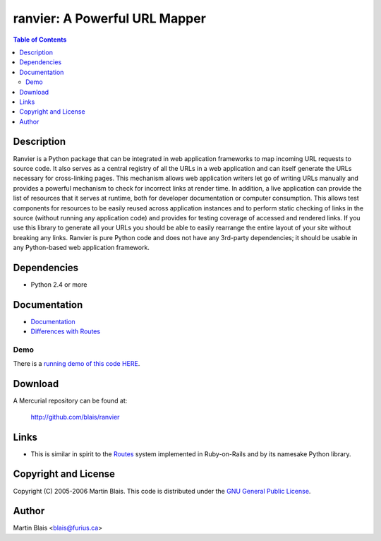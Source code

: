 ====================================
   ranvier: A Powerful URL Mapper
====================================

.. contents:: Table of Contents


Description
===========

Ranvier is a Python package that can be integrated in web application
frameworks to map incoming URL requests to source code.  It also
serves as a central registry of all the URLs in a web application and
can itself generate the URLs necessary for cross-linking pages.  This
mechanism allows web application writers let go of writing URLs
manually and provides a powerful mechanism to check for incorrect
links at render time.  In addition, a live application can provide the
list of resources that it serves at runtime, both for developer
documentation or computer consumption.  This allows test components
for resources to be easily reused across application instances and to
perform static checking of links in the source (without running any
application code) and provides for testing coverage of accessed and
rendered links.  If you use this library to generate all your URLs you
should be able to easily rearrange the entire layout of your site
without breaking any links.  Ranvier is pure Python code and does not
have any 3rd-party dependencies;  it should be usable in any
Python-based web application framework.


Dependencies
============

- Python 2.4 or more


Documentation
=============

* `Documentation <doc/ranvier-doc.html>`_
* `Differences with Routes <doc/differences-with-routes.html>`_


Demo
----

There is a `running demo of this code HERE`__.

__ /ranvier/demo


Download
========

A Mercurial repository can be found at:

  http://github.com/blais/ranvier


Links
=====

- This is similar in spirit to the Routes__ system implemented in Ruby-on-Rails
  and by its namesake Python library.

__ ???


Copyright and License
=====================

Copyright (C) 2005-2006  Martin Blais.
This code is distributed under the `GNU General Public License <COPYING>`_.


Author
======

Martin Blais <blais@furius.ca>

